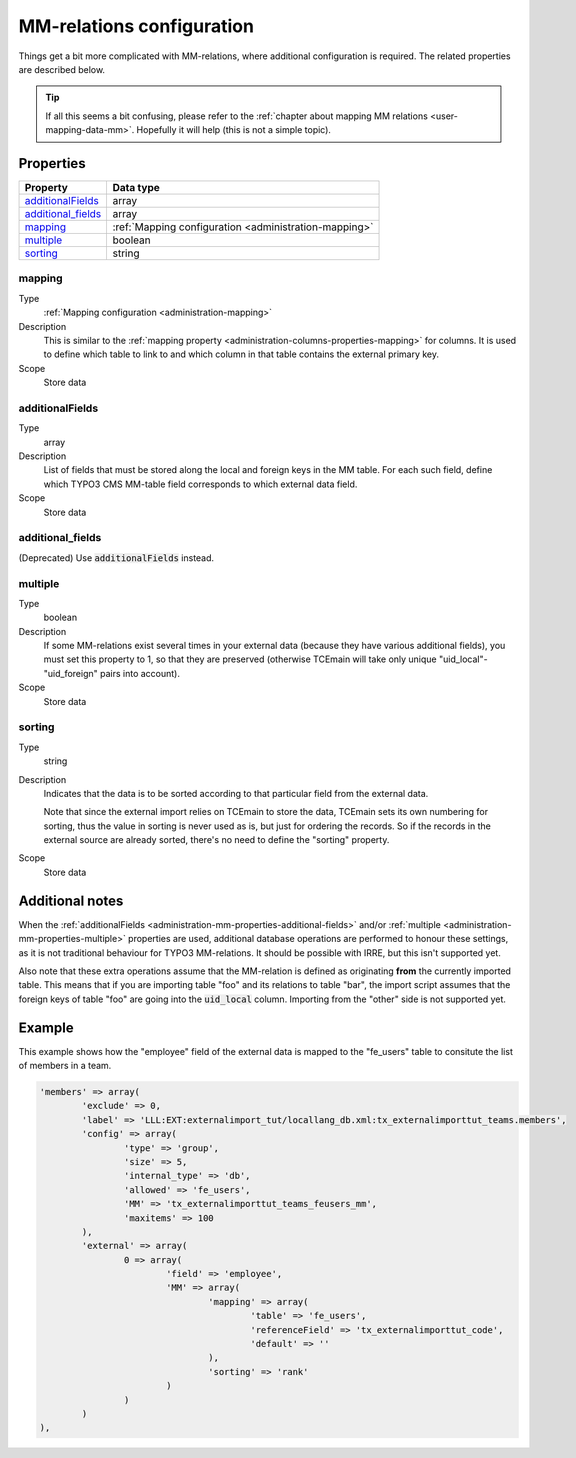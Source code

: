 ﻿.. include:: ../../Includes.txt


.. _administration-mm:

MM-relations configuration
^^^^^^^^^^^^^^^^^^^^^^^^^^

Things get a bit more complicated with MM-relations, where additional
configuration is required. The related properties are described below.

.. tip::

   If all this seems a bit confusing, please refer to the
   :ref:`chapter about mapping MM relations <user-mapping-data-mm>`.
   Hopefully it will help (this is not a simple topic).


.. _administration-mm-properties:

Properties
""""""""""

.. container:: ts-properties

   ========================= =====================================================
   Property                  Data type
   ========================= =====================================================
   `additionalFields`_       array
   `additional\_fields`_      array
   mapping_                  :ref:`Mapping configuration <administration-mapping>`
   multiple_                 boolean
   sorting_                  string
   ========================= =====================================================


.. _administration-mm-properties-mapping:

mapping
~~~~~~~

Type
  :ref:`Mapping configuration <administration-mapping>`

Description
  This is similar to the :ref:`mapping property <administration-columns-properties-mapping>`
  for columns. It is used to define which table to link to and
  which column in that table contains the external primary key.

Scope
  Store data


.. _administration-mm-properties-additional-fields:

additionalFields
~~~~~~~~~~~~~~~~

Type
  array

Description
  List of fields that must be stored along the local and foreign keys in
  the MM table. For each such field, define which TYPO3 CMS MM-table field
  corresponds to which external data field.

Scope
  Store data


additional\_fields
~~~~~~~~~~~~~~~~~~

(Deprecated) Use :code:`additionalFields` instead.


.. _administration-mm-properties-multiple:

multiple
~~~~~~~~

Type
  boolean

Description
  If some MM-relations exist several times in your external data
  (because they have various additional fields), you must set this
  property to 1, so that they are preserved (otherwise TCEmain will take
  only unique "uid\_local"-"uid\_foreign" pairs into account).

Scope
  Store data


.. _administration-mm-properties-sorting:

sorting
~~~~~~~

Type
  string

Description
  Indicates that the data is to be sorted according to that particular
  field from the external data.

  Note that since the external import relies on TCEmain to store the
  data, TCEmain sets its own numbering for sorting, thus the value in
  sorting is never used as is, but just for ordering the records. So if
  the records in the external source are already sorted, there's no need
  to define the "sorting" property.

Scope
  Store data


.. _administration-mm-notes:

Additional notes
""""""""""""""""

When the :ref:`additionalFields <administration-mm-properties-additional-fields>`
and/or :ref:`multiple <administration-mm-properties-multiple>`
properties are used, additional database operations are performed to honour these
settings, as it is not traditional behaviour for TYPO3 MM-relations.
It should be possible with IRRE, but this isn't supported yet.

Also note that these extra operations assume that the MM-relation
is defined as originating **from** the currently imported table.
This means that if you are importing table "foo" and its relations
to table "bar", the import script assumes that the foreign keys of
table "foo" are going into the :code:`uid_local` column. Importing
from the "other" side is not supported yet.


.. _administration-mm-example:

Example
"""""""

This example shows how the "employee" field of the external data
is mapped to the "fe_users" table to consitute the list of members
in a team.

.. code-block:: php

	'members' => array(
		'exclude' => 0,
		'label' => 'LLL:EXT:externalimport_tut/locallang_db.xml:tx_externalimporttut_teams.members',
		'config' => array(
			'type' => 'group',
			'size' => 5,
			'internal_type' => 'db',
			'allowed' => 'fe_users',
			'MM' => 'tx_externalimporttut_teams_feusers_mm',
			'maxitems' => 100
		),
		'external' => array(
			0 => array(
				'field' => 'employee',
				'MM' => array(
					'mapping' => array(
						'table' => 'fe_users',
						'referenceField' => 'tx_externalimporttut_code',
						'default' => ''
					),
					'sorting' => 'rank'
				)
			)
		)
	),
